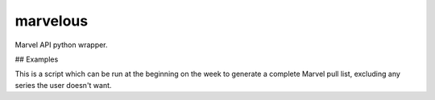 marvelous
=========

Marvel API python wrapper.

## Examples

This is a script which can be run at the beginning on the week to generate a
complete Marvel pull list, excluding any series the user doesn't want.

.. code-block:: python
    import os
    import marvelous
    from config import public_key, private_key

    # All the series IDs of comics I'm not interested in reading
    # I pull these out of the resulting pulls.txt file, then rerun this script
    IGNORE = set([
        19709, 20256, 19379, 19062, 19486, 19242, 19371, 19210, 20930, 21328,
        20834, 18826, 20933, 20365, 20928, 21129, 20786, 21402, 21018
    ])

    # Authenticate with Marvel, with keys I got from http://developer.marvel.com/
    m = marvelous.api(public_key, private_key)

    # Get all comics from this week, sorted alphabetically by title
    pulls = sorted(m.comics({
        'format': "comic",
        'formatType': "comic",
        'noVariants': True,
        'dateDescriptor': "thisWeek"}),
        key=lambda comic: comic.title)

    # Grab the sale date of any of the comics for the folder name
    directory = pulls[0].dates.on_sale.strftime('%m-%d')

    # If there's no folder by that name, create one
    if not os.path.exists(directory):
        os.makedirs(directory)

    # Create a pulls.txt file in that folder
    with open(directory + '/pulls.txt', 'w') as pull_checklist:
        # Check each comic that came out this week
        for comic in pulls:
            # If this series isn't in my ignore list
            if comic.series.id not in IGNORE:
                # Write a line to the file with the name of the issue, and the
                # id of the series incase I want to add it to my ignore list
                pull_checklist.write('{} (series #{})\n'.format(
                    comic.title.encode('utf-8'), comic.series.id))
